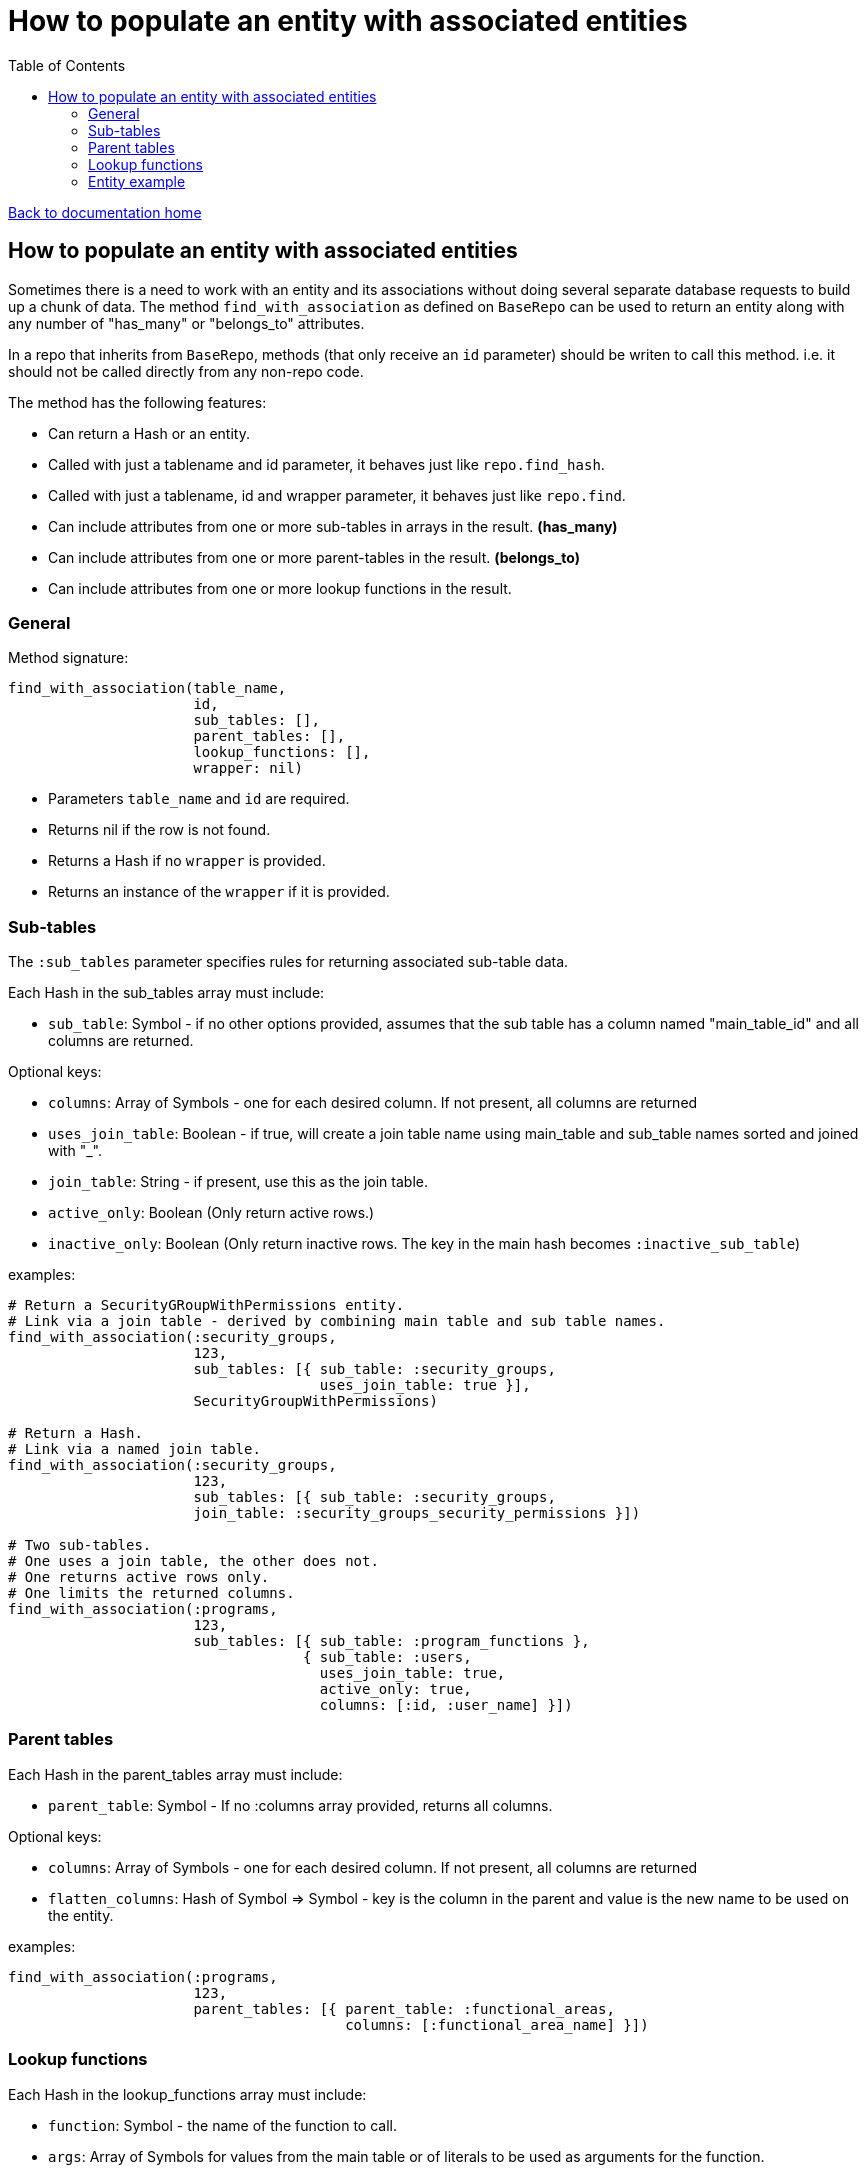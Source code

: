 = How to populate an entity with associated entities
:toc:

link:/developer_documentation/start.adoc[Back to documentation home]

== How to populate an entity with associated entities

Sometimes there is a need to work with an entity and its associations without doing several separate database requests to build up a chunk of data.
The method `find_with_association` as defined on `BaseRepo` can be used to return an entity along with any number of "has_many" or "belongs_to" attributes.

In a repo that inherits from `BaseRepo`, methods (that only receive an `id` parameter) should be writen to call this method. i.e. it should not be called directly from any non-repo code.

The method has the following features:

* Can return a Hash or an entity.
* Called with just a tablename and id parameter, it behaves just like `repo.find_hash`.
* Called with just a tablename, id and wrapper parameter, it behaves just like `repo.find`.
* Can include attributes from one or more sub-tables in arrays in the result. *(has_many)*
* Can include attributes from one or more parent-tables in the result. *(belongs_to)*
* Can include attributes from one or more lookup functions in the result.

=== General

Method signature:

[source,ruby]
----
find_with_association(table_name,
                      id,
                      sub_tables: [],
                      parent_tables: [],
                      lookup_functions: [],
                      wrapper: nil)
----

* Parameters `table_name` and `id` are required.
* Returns nil if the row is not found.
* Returns a Hash if no `wrapper` is provided.
* Returns an instance of the `wrapper` if it is provided.

=== Sub-tables

The `:sub_tables` parameter specifies rules for returning associated sub-table data.

Each Hash in the sub_tables array must include:

* `sub_table`: Symbol - if no other options provided, assumes that the sub table has a column named "main_table_id" and all columns are returned.

Optional keys:

* `columns`: Array of Symbols - one for each desired column. If not present, all columns are returned
* `uses_join_table`: Boolean - if true, will create a join table name using main_table and sub_table names sorted and joined with "_".
* `join_table`: String - if present, use this as the join table.
* `active_only`: Boolean (Only return active rows.)
* `inactive_only`: Boolean (Only return inactive rows. The key in the main hash becomes `:inactive_sub_table`)

examples:
[source,ruby]
----
# Return a SecurityGRoupWithPermissions entity.
# Link via a join table - derived by combining main table and sub table names.
find_with_association(:security_groups,
                      123,
                      sub_tables: [{ sub_table: :security_groups,
                                     uses_join_table: true }],
                      SecurityGroupWithPermissions)

# Return a Hash.
# Link via a named join table.
find_with_association(:security_groups,
                      123,
                      sub_tables: [{ sub_table: :security_groups,
                      join_table: :security_groups_security_permissions }])

# Two sub-tables.
# One uses a join table, the other does not.
# One returns active rows only.
# One limits the returned columns.
find_with_association(:programs,
                      123,
                      sub_tables: [{ sub_table: :program_functions },
                                   { sub_table: :users,
                                     uses_join_table: true,
                                     active_only: true,
                                     columns: [:id, :user_name] }])
----

=== Parent tables

Each Hash in the parent_tables array must include:

* `parent_table`: Symbol - If no :columns array provided, returns all columns.

Optional keys:

* `columns`: Array of Symbols - one for each desired column. If not present, all columns are returned
* `flatten_columns`: Hash of Symbol => Symbol - key is the column in the parent and value is the new name to be used on the entity.

examples:
[source,ruby]
----
find_with_association(:programs,
                      123,
                      parent_tables: [{ parent_table: :functional_areas,
                                        columns: [:functional_area_name] }])
----

=== Lookup functions

Each Hash in the lookup_functions array must include:

* `function`: Symbol - the name of the function to call.
* `args`: Array of Symbols for values from the main table or of literals to be used as arguments for the function.
* `col_name`: Symbol - the name to be used for the value that the function returns.

examples:
[source,ruby]
----
find_with_association(:customers,
                      123,
                      lookup_functions: [{ function: :fn_party_role_name,
                                           args: [:party_role_id],
                                           col_name: :customer_name }])
----

=== Entity example

Here is an example of an entity with associated data.

[source,ruby]
----
class SecurityGroupWithPermissions < Dry::Struct
  attribute :id, Types::Integer
  attribute :security_group_name, Types::String

  attribute :security_permissions, Types::Array.default([]) do   # <1>
    attribute :id, Types::Integer
    attribute :security_permission, Types::String
  end

  attribute :parent_assoc do                                     # <2>
    attribute :code, Types::String
  end

  attribute :customer_name_from_function, Types::String          # <3>
end
----

<1> Array for sub-tables. Note the default empty array - this makes the whole thing optional.
<2> Attributes from a parent table.
<3> The result of a function call.
